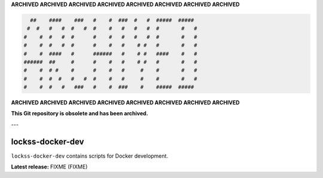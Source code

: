 **ARCHIVED ARCHIVED ARCHIVED ARCHIVED ARCHIVED ARCHIVED ARCHIVED ARCHIVED**

.. code-block::

     ##    ####    ###   #    #  ###  #   #  #####  #####   
    #  #   #   #  #   #  #    #   #   #   #  #       #   #  
   #    #  #   #  #      #    #   #   #   #  #       #   #  
   #    #  #   #  #      #    #   #    # #   #       #   #  
   #    #  ####   #      ######   #    # #   ####    #   #  
   ######  ##     #      #    #   #    # #   #       #   #  
   #    #  # #    #      #    #   #     #    #       #   #  
   #    #  #  #   #   #  #    #   #     #    #       #   #  
   #    #  #   #   ###   #    #  ###    #    #####  ##### 

**ARCHIVED ARCHIVED ARCHIVED ARCHIVED ARCHIVED ARCHIVED ARCHIVED ARCHIVED**

**This Git repository is obsolete and has been archived.**

---

=================
lockss-docker-dev
=================

.. |RELEASE| replace:: FIXME
.. |RELEASE_DATE| replace:: FIXME

``lockss-docker-dev`` contains scripts for Docker development.

**Latest release:** |RELEASE| (|RELEASE_DATE|)
